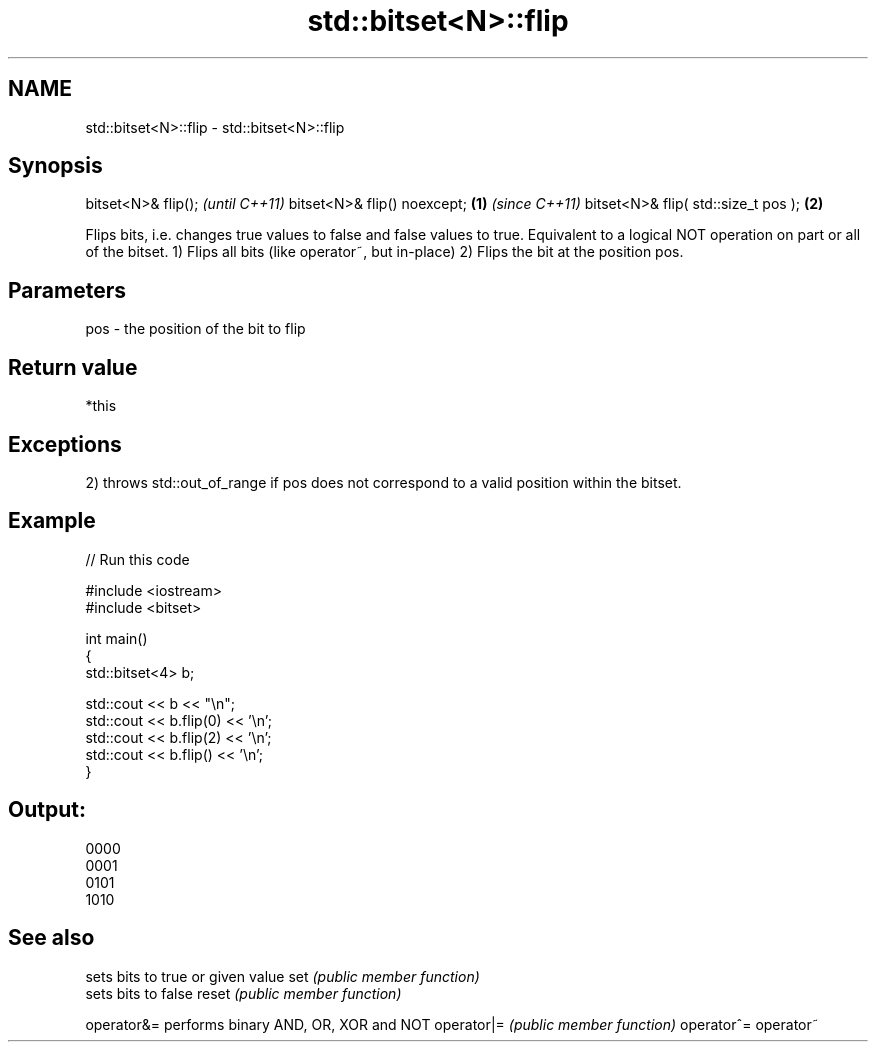 .TH std::bitset<N>::flip 3 "2020.03.24" "http://cppreference.com" "C++ Standard Libary"
.SH NAME
std::bitset<N>::flip \- std::bitset<N>::flip

.SH Synopsis

bitset<N>& flip();                          \fI(until C++11)\fP
bitset<N>& flip() noexcept;         \fB(1)\fP     \fI(since C++11)\fP
bitset<N>& flip( std::size_t pos );     \fB(2)\fP

Flips bits, i.e. changes true values to false and false values to true. Equivalent to a logical NOT operation on part or all of the bitset.
1) Flips all bits (like operator~, but in-place)
2) Flips the bit at the position pos.

.SH Parameters


pos - the position of the bit to flip


.SH Return value

*this

.SH Exceptions

2) throws std::out_of_range if pos does not correspond to a valid position within the bitset.

.SH Example


// Run this code

  #include <iostream>
  #include <bitset>

  int main()
  {
      std::bitset<4> b;

      std::cout << b << "\\n";
      std::cout << b.flip(0) << '\\n';
      std::cout << b.flip(2) << '\\n';
      std::cout << b.flip() << '\\n';
  }

.SH Output:

  0000
  0001
  0101
  1010


.SH See also


           sets bits to true or given value
set        \fI(public member function)\fP
           sets bits to false
reset      \fI(public member function)\fP

operator&= performs binary AND, OR, XOR and NOT
operator|= \fI(public member function)\fP
operator^=
operator~




